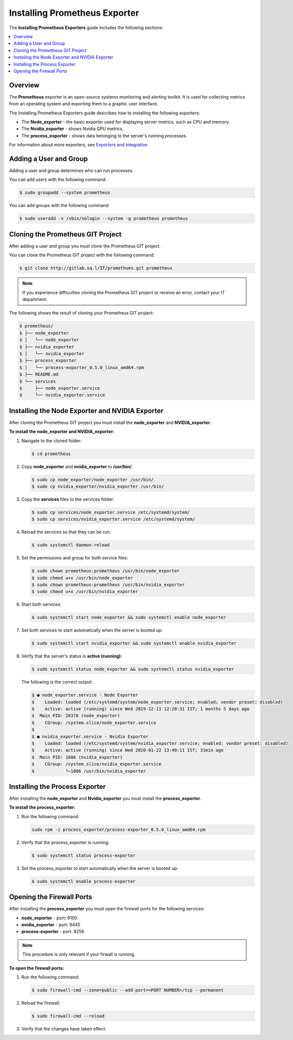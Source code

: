.. _installing_prometheus_exporters:

*********************************************
Installing Prometheus Exporter
*********************************************

The **Installing Prometheus Exporters** guide includes the following sections:

.. contents::
   :local:
   :depth: 1

Overview
==============================
The **Prometheus** exporter is an open-source systems monitoring and alerting toolkit. It is used for collecting metrics from an operating system and exporting them to a graphic user interface. 

The Installing Prometheus Exporters guide describes how to installing the following exporters:

* The **Node_exporter** - the basic exporter used for displaying server metrics, such as CPU and memory.

* The **Nvidia_exporter** - shows Nvidia GPU metrics.

* The **process_exporter** - shows data belonging to the server's running processes.

For information about more exporters, see `Exporters and Integration <https://prometheus.io/docs/instrumenting/exporters/>`_

Adding a User and Group
=====================
Adding a user and group determines who can run processes.

You can add users with the following command:

.. code-block:: console
     
   $ sudo groupadd --system prometheus
	  
You can add groups with the following command:

.. code-block:: console
     
   $ sudo useradd -s /sbin/nologin --system -g prometheus prometheus

Cloning the Prometheus GIT Project
=====================
After adding a user and group you must clone the Prometheus GIT project.

You can clone the Prometheus GIT project with the following command:

.. code-block:: console
     
   $ git clone http://gitlab.sq.l/IT/promethues.git prometheus
	  
.. note:: If you experience difficulties cloning the Prometheus GIT project or receive an error, contact your IT department.

The following shows the result of cloning your Prometheus GIT project:

.. code-block:: console
     
   $ prometheus/
   $ ├── node_exporter
   $ │   └── node_exporter
   $ ├── nvidia_exporter
   $ │   └── nvidia_exporter
   $ ├── process_exporter
   $ │   └── process-exporter_0.5.0_linux_amd64.rpm
   $ ├── README.md
   $ └── services
   $     ├── node_exporter.service
   $     └── nvidia_exporter.service	  
	  
Installing the Node Exporter and NVIDIA Exporter
=====================
After cloning the Prometheus GIT project you must install the **node_exporter** and **NVIDIA_exporter**.

**To install the node_exporter and NVIDIA_exporter:**

1. Navigate to the cloned folder:

   .. code-block:: console
     
      $ cd prometheus
   
2. Copy **node_exporter** and **nvidia_exporter** to **/usr/bin/**.	  

   .. code-block:: console
     
      $ sudo cp node_exporter/node_exporter /usr/bin/
      $ sudo cp nvidia_exporter/nvidia_exporter /usr/bin/
   	  
3. Copy the **services** files to the services folder:	  

   .. code-block:: console
     
      $ sudo cp services/node_exporter.service /etc/systemd/system/
      $ sudo cp services/nvidia_exporter.service /etc/systemd/system/
   	  
4. Reload the services so that they can be run:	  

   .. code-block:: console
     
      $ sudo systemctl daemon-reload  
   	  
5. Set the permissions and group for both service files:

   .. code-block:: console
     
      $ sudo chown prometheus:prometheus /usr/bin/node_exporter
      $ sudo chmod u+x /usr/bin/node_exporter
      $ sudo chown prometheus:prometheus /usr/bin/nvidia_exporter
      $ sudo chmod u+x /usr/bin/nvidia_exporter
   
6. Start both services:

   .. code-block:: console
     
      $ sudo systemctl start node_exporter && sudo systemctl enable node_exporter
   
7. Set both services to start automatically when the server is booted up:

   .. code-block:: console

      $ sudo systemctl start nvidia_exporter && sudo systemctl enable nvidia_exporter
   
8. Verify that the server's status is **active (running)**:

   .. code-block:: console
     
      $ sudo systemctl status node_exporter && sudo systemctl status nvidia_exporter
   
   The following is the correct output:

   .. code-block:: console
     
      $ ● node_exporter.service - Node Exporter
      $    Loaded: loaded (/etc/systemd/system/node_exporter.service; enabled; vendor preset: disabled)
      $    Active: active (running) since Wed 2019-12-11 12:28:31 IST; 1 months 5 days ago
      $  Main PID: 28378 (node_exporter)
      $    CGroup: /system.slice/node_exporter.service
      $ 
      $ ● nvidia_exporter.service - Nvidia Exporter
      $    Loaded: loaded (/etc/systemd/system/nvidia_exporter.service; enabled; vendor preset: disabled)
      $    Active: active (running) since Wed 2020-01-22 13:40:11 IST; 31min ago
      $  Main PID: 1886 (nvidia_exporter)
      $    CGroup: /system.slice/nvidia_exporter.service
      $            └─1886 /usr/bin/nvidia_exporter
   	  
Installing the Process Exporter
=====================
After installing the **node_exporter** and **Nvidia_exporter** you must install the **process_exporter**.

**To install the process_exporter:**

1. Run the following command:

   .. code-block:: console

      sudo rpm -i process_exporter/process-exporter_0.5.0_linux_amd64.rpm
  
2. Verify that the process_exporter is running:

   .. code-block:: console
     
      $ sudo systemctl status process-exporter  
	  
3. Set the process_exporter to start automatically when the server is booted up:
	  
   .. code-block:: console
     
      $ sudo systemctl enable process-exporter
	  
Opening the Firewall Ports
=====================
After installing the **process_exporter** you must open the firewall ports for the following services:

* **node_exporter** - port: 9100

* **nvidia_exporter** - port: 9445

* **process-exporter** - port: 9256

.. note:: This procedure is only relevant if your firwall is running.

**To open the firewall ports:**

1. Run the following command:
	  
   .. code-block:: console
     
      $ sudo firewall-cmd --zone=public --add-port=<PORT NUMBER>/tcp --permanent
	  
2. Reload the firewall:
	  
   .. code-block:: console
     
      $ sudo firewall-cmd --reload
	  
3. Verify that the changes have taken effect.